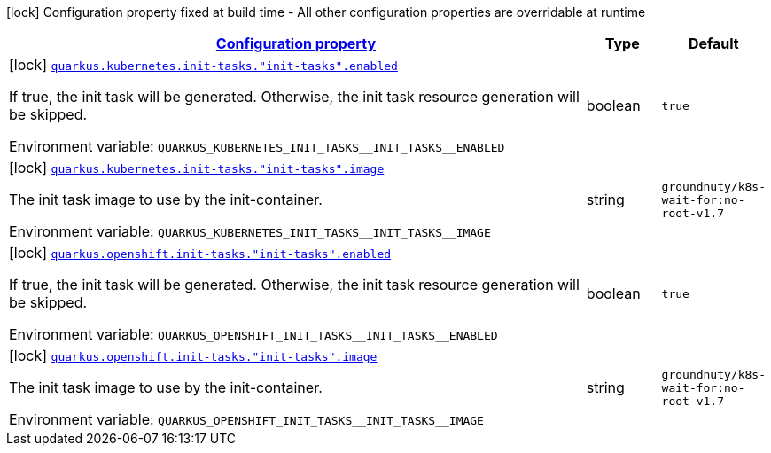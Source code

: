
:summaryTableId: quarkus-kubernetes-config-group-init-task-config
[.configuration-legend]
icon:lock[title=Fixed at build time] Configuration property fixed at build time - All other configuration properties are overridable at runtime
[.configuration-reference, cols="80,.^10,.^10"]
|===

h|[[quarkus-kubernetes-config-group-init-task-config_configuration]]link:#quarkus-kubernetes-config-group-init-task-config_configuration[Configuration property]

h|Type
h|Default

a|icon:lock[title=Fixed at build time] [[quarkus-kubernetes-config-group-init-task-config_quarkus.kubernetes.init-tasks.-init-tasks-.enabled]]`link:#quarkus-kubernetes-config-group-init-task-config_quarkus.kubernetes.init-tasks.-init-tasks-.enabled[quarkus.kubernetes.init-tasks."init-tasks".enabled]`

[.description]
--
If true, the init task will be generated. Otherwise, the init task resource generation will be skipped.

ifdef::add-copy-button-to-env-var[]
Environment variable: env_var_with_copy_button:+++QUARKUS_KUBERNETES_INIT_TASKS__INIT_TASKS__ENABLED+++[]
endif::add-copy-button-to-env-var[]
ifndef::add-copy-button-to-env-var[]
Environment variable: `+++QUARKUS_KUBERNETES_INIT_TASKS__INIT_TASKS__ENABLED+++`
endif::add-copy-button-to-env-var[]
--|boolean 
|`true`


a|icon:lock[title=Fixed at build time] [[quarkus-kubernetes-config-group-init-task-config_quarkus.kubernetes.init-tasks.-init-tasks-.image]]`link:#quarkus-kubernetes-config-group-init-task-config_quarkus.kubernetes.init-tasks.-init-tasks-.image[quarkus.kubernetes.init-tasks."init-tasks".image]`

[.description]
--
The init task image to use by the init-container.

ifdef::add-copy-button-to-env-var[]
Environment variable: env_var_with_copy_button:+++QUARKUS_KUBERNETES_INIT_TASKS__INIT_TASKS__IMAGE+++[]
endif::add-copy-button-to-env-var[]
ifndef::add-copy-button-to-env-var[]
Environment variable: `+++QUARKUS_KUBERNETES_INIT_TASKS__INIT_TASKS__IMAGE+++`
endif::add-copy-button-to-env-var[]
--|string 
|`groundnuty/k8s-wait-for:no-root-v1.7`


a|icon:lock[title=Fixed at build time] [[quarkus-kubernetes-config-group-init-task-config_quarkus.openshift.init-tasks.-init-tasks-.enabled]]`link:#quarkus-kubernetes-config-group-init-task-config_quarkus.openshift.init-tasks.-init-tasks-.enabled[quarkus.openshift.init-tasks."init-tasks".enabled]`

[.description]
--
If true, the init task will be generated. Otherwise, the init task resource generation will be skipped.

ifdef::add-copy-button-to-env-var[]
Environment variable: env_var_with_copy_button:+++QUARKUS_OPENSHIFT_INIT_TASKS__INIT_TASKS__ENABLED+++[]
endif::add-copy-button-to-env-var[]
ifndef::add-copy-button-to-env-var[]
Environment variable: `+++QUARKUS_OPENSHIFT_INIT_TASKS__INIT_TASKS__ENABLED+++`
endif::add-copy-button-to-env-var[]
--|boolean 
|`true`


a|icon:lock[title=Fixed at build time] [[quarkus-kubernetes-config-group-init-task-config_quarkus.openshift.init-tasks.-init-tasks-.image]]`link:#quarkus-kubernetes-config-group-init-task-config_quarkus.openshift.init-tasks.-init-tasks-.image[quarkus.openshift.init-tasks."init-tasks".image]`

[.description]
--
The init task image to use by the init-container.

ifdef::add-copy-button-to-env-var[]
Environment variable: env_var_with_copy_button:+++QUARKUS_OPENSHIFT_INIT_TASKS__INIT_TASKS__IMAGE+++[]
endif::add-copy-button-to-env-var[]
ifndef::add-copy-button-to-env-var[]
Environment variable: `+++QUARKUS_OPENSHIFT_INIT_TASKS__INIT_TASKS__IMAGE+++`
endif::add-copy-button-to-env-var[]
--|string 
|`groundnuty/k8s-wait-for:no-root-v1.7`

|===
